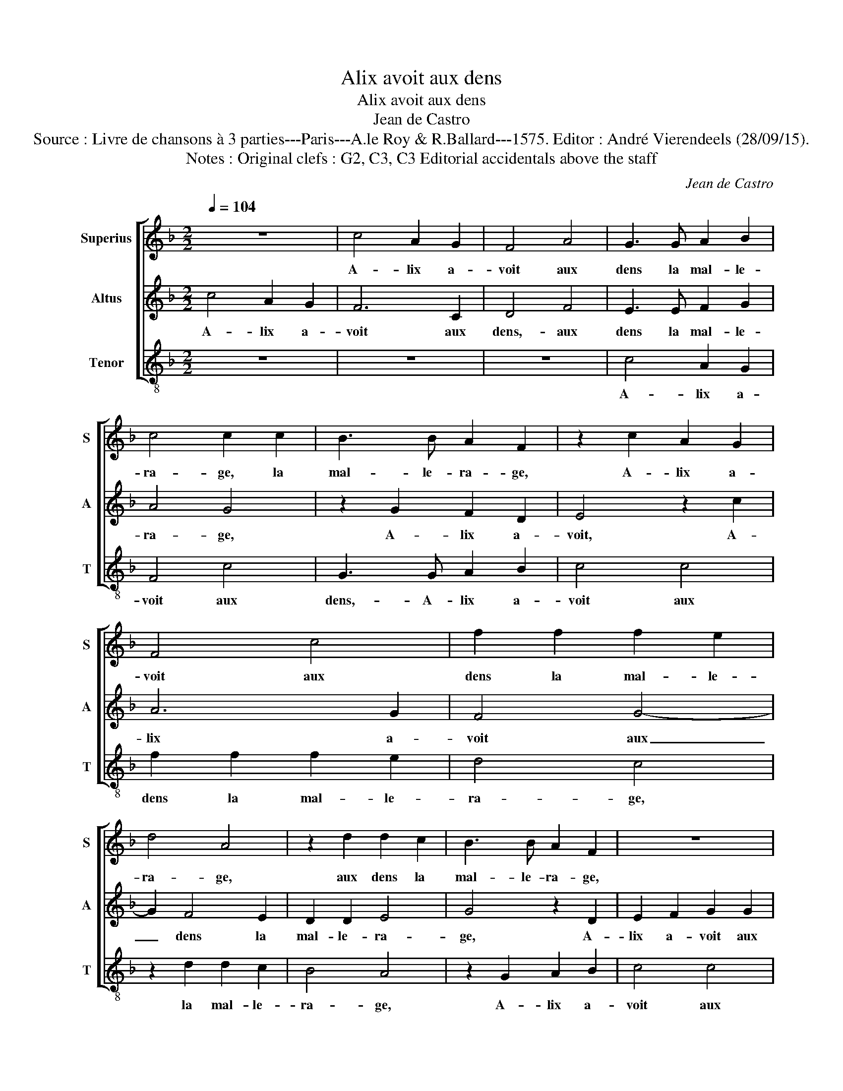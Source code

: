 X:1
T:Alix avoit aux dens
T:Alix avoit aux dens
T:Jean de Castro
T:Source : Livre de chansons à 3 parties---Paris---A.le Roy & R.Ballard---1575. Editor : André Vierendeels (28/09/15).
T:Notes : Original clefs : G2, C3, C3 Editorial accidentals above the staff
C:Jean de Castro
%%score [ 1 2 3 ]
L:1/8
Q:1/4=104
M:2/2
K:F
V:1 treble nm="Superius" snm="S"
V:2 treble nm="Altus" snm="A"
V:3 treble-8 nm="Tenor" snm="T"
V:1
 z8 | c4 A2 G2 | F4 A4 | G3 G A2 B2 | c4 c2 c2 | B3 B A2 F2 | z2 c2 A2 G2 | F4 c4 | f2 f2 f2 e2 | %9
w: |A- lix a-|voit aux|dens la mal- le-|ra- ge, la|mal- le- ra- ge,|A- lix a-|voit aux|dens la mal- le-|
 d4 A4 | z2 d2 d2 c2 | B3 B A2 F2 | z8 | z2 F2 A2 B2 | c2 f2 e2 c2 | d3 c =B4 | c4 z4 | z4 z2 f2 | %18
w: ra- ge,|aux dens la|mal- le- ra- ge,||A- lix a-|voit aux dens la|mal- le- ra-|ge,|et|
 e2 d2 c4 | z2 c2 B2 A2 | G4 z2 c2- | c2 B4 A2 | G2 A4 F2 | G2 F4 E2 | F4 z2 c2- | c2 d4 =B2 | %26
w: ne pou- voit,|et ne pou-|voit, et|_ ne pou-|voit ce grant|mal plus souf-|frir, son|a a- my|
 ^c4 z2 f2- | f2 e4 d2- |"^-natural" d2 cB c4 | F2 F2 B2 A2 | B2 c2 c2 BA | G2 F2 G4 | A4 z4 | %33
w: vint, son|_ a- my|_ _ _ _|vint, qui en peu|de lan- gua- * *||ge,|
 z dcc B2 B2 | A2 A2 G2 G2 | FGAB c4 | d2 dd c2 c2 | B2 A2 G2 G2 | F4 z4 | z8 | z2 c2 d2 f2 | %41
w: in- con- ti- nent la|pro- mit de gue-|rir, _ _ _ _|in- con- ti- nent la|pro- mit de gue-|rir,||di- sant: je|
 e2 d2 c2 B2 | A2 G2 F4 | z8 | c4 d2 f2 | e2 d2 c2 d2- | d2 c4 B2 | c2 z2 z4 | c2 BG F2 F2 | %49
w: scay tout le mal|que tu *||di- sant: je|scay tout le mal|_ que tu|sens,|ra- ge d'a- mour pas-|
 B4 z2 A2 | G2 F2 F2 E2 | F8 | c2 BG A2 c2 | B2 A2 G2 G2 | !fermata!A8 |] %55
w: se, pas-|se le mal de|dens,|ra- ge d'a- mour pas-|se le mal de|dens.|
V:2
 c4 A2 G2 | F6 C2 | D4 F4 | E3 E F2 G2 | A4 G4 | z2 G2 F2 D2 | E4 z2 c2 | A6 G2 | F4 G4- | %9
w: A- lix a-|voit aux|dens,- aux|dens la mal- le-|ra- ge,|A- lix a-|voit, A-|lix a-|voit aux|
 G2 F4 E2 | D2 D2 E4 | G4 z2 D2 | E2 F2 G2 G2 | A4 F4 | G2 D2 G4- | G2 FE D4 | C2 G4 F2 | %17
w: _ dens la|mal- le- ra-|ge, A-|lix a- voit aux|dens la|mal- le- ra-||ge, et ne|
 E2 D2 z2 A2 | G2 F2 G2 A2- | A2 G4 F2- | F2 E2 D2 C2 | z2 D2 F4 | E4 z2 A2 | B2 A2 G2 G2 | A4 A4 | %25
w: pou- voit, et|ne pou- voit ce|_ grant mal|_ plus souf- frir,|ce grant|mal, ce|grant mal plus souf-|frir, son|
 F4 G4 | A4 A4- | A2 G4 F2 | E8 | z2 D2 G2 F2 | F2 G2 A2 GF | E2 F4 E2 | FccB A2 G2 | G2 C2 D2 E2 | %34
w: a- my|vint, son|_ a- my|vint,|qui en peu|de lan- gua- * *||ge, in- con- ti- nent la|pro- mit de gue-|
 F4 E2 EE | D2 F2 G2 A2 | B2 G2 A4 | z2 F4 E2 | F2 F2 G2 B2 | A2 G2 F2 E2 | F2 A2 G2 F2 | %41
w: rir, in- con- ti-|nent la pro- mit|de gue- rir,|de gue-|rir, di- sant: je|scay tout- le mal|que tu sens, di-|
 G2 B2 A2 G2 | F2 E2 D2 D2 | C2 F2 G2 B2 | A4 z2 F2 | G2 B2 A2 G2 | F2 E2 F2 D2 | EEFG A2 F2 | %48
w: sant: je scay tout|le mal que tu|sens, di- sant: je|scay, di-|sant: je scay tout|le mal que tu|sens, ra- ge d'a- mour pas-|
 G4 z2 D2 | D3 D F2 F2 | E2 F2 G2 G2 | A8 | z AGD F2 E2 | G2 F2 F2 E2 | !fermata!F8 |] %55
w: se, ra-|ge d'a- mour pas-|se le mal de|dens,|ra- ge d'a- mour pas-|se le mal de|dens.|
V:3
 z8 | z8 | z8 | c4 A2 G2 | F4 c4 | G3 G A2 B2 | c4 c4 | f2 f2 f2 e2 | d4 c4 | z2 d2 d2 c2 | B4 A4 | %11
w: |||A- lix a-|voit aux|dens,- A- lix a-|voit aux|dens la mal- le-|ra- ge,|la mal- le-|ra- ge,|
 z2 G2 A2 B2 | c4 c4 | f6 d2 | c2 B2 c4 | G8 | z2 c2 B2 A2 | G4 F4 | c2 d2 e2 f2 | c4 z4 | %20
w: A- lix a-|voit aux|dens le|mal- le- ra-|ge,|et ne pou-|voit ce|grant mal plus souf-|frir,|
 z2 c2 B2 A2 | G4 F4 | c4 d4 | B4 c4 | F8 | z8 | z4 f4 | c4 d4 | A4 A4 | B4 G2 d2- | d2 e2 f4 | %31
w: et ne pou-|voit ce|grant mal|plus souf-|frir,||son|a- my|vint, qui|en peu de|_ lan- gua-|
 c8 | f2 ed c2 c2 | B2 A2 G2 G2 | FGAB c4 | f2 dd c2 c2 | B4 A4 | G2 F2 c2 c2 | d2 f2 e2 d2 | %39
w: ge,|in- con- ti- nent la|pro- mit de gue-|rir, in- con- ti- nent,|in- con- ti- nent la|pro- mit|de gue- rir, di-|sant: je scay tout|
 c2 B2 A2 G2 | F4 z4 | z8 | z2 c2 d2 f2 | e2 d2 c2 B2 | f2 F2 B4 | z8 | z8 | c2 BG F2 F2 | %48
w: le mal que tu|sens,||di- sant: je|scay tout le mal|que tu sens,|||ra- ge d'a- mour pas-|
 c2 G2 B4- | B4 F4 | c6 c2 | F8 | z FGG d2 c2 | G2 A2 B2 c2 | F8 |] %55
w: se le mal,|_ le|mal de|dens,|ra- ge d'a- mour pas-|se le mal de|dens.|

